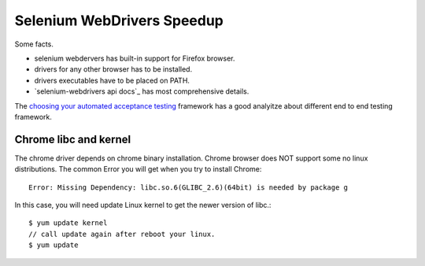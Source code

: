 Selenium WebDrivers Speedup
==========================

Some facts.

- selenium webdervers has built-in support for Firefox browser.
- drivers for any other browser has to be installed.
- drivers executables have to be placed on PATH.
- `selenium-webdrivers api docs`_ has most comprehensive details.

The `choosing your automated acceptance testing`_ framework has 
a good analyitze about different end to end testing framework.

Chrome libc and kernel
----------------------

The chrome driver depends on chrome binary installation.
Chrome browser does NOT support some no linux distributions.
The common Error you will get when you try to install Chrome::

  Error: Missing Dependency: libc.so.6(GLIBC_2.6)(64bit) is needed by package g

In this case, you will need update Linux kernel to get the newer 
version of libc.::

  $ yum update kernel
  // call update again after reboot your linux.
  $ yum update

.. _selenium-webdirvers api docs: http://seleniumhq.github.io/selenium/docs/api/javascript/
.. _choosing your automated acceptance testing: http://dev.imagineeasy.com/post/90475083894/choosing-your-automated-acceptance-testing
